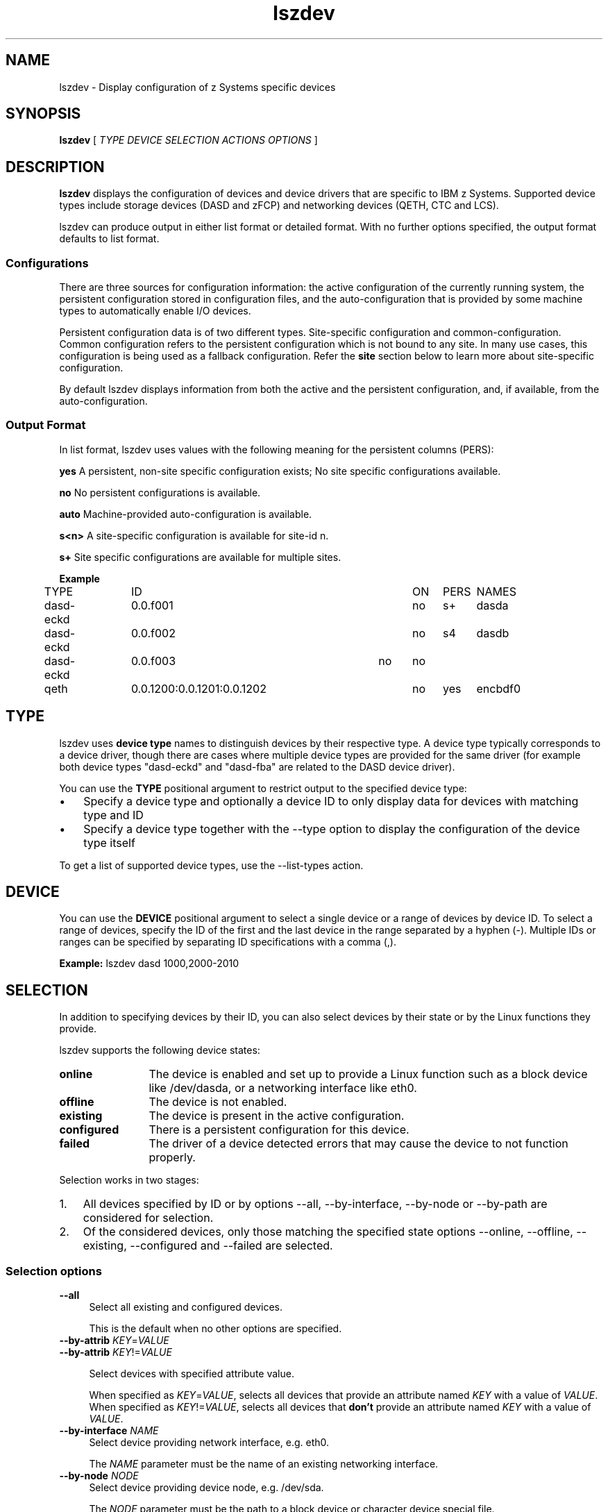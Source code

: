 .\" Copyright 2017 IBM Corp.
.\" s390-tools is free software; you can redistribute it and/or modify
.\" it under the terms of the MIT license. See LICENSE for details.
.\"
.\" Macro for inserting an option description prologue.
.\" .OD <long> [<short>] [args]
.de OD
.  ds args "
.  if !'\\$3'' .as args \fI\\$3\fP
.  if !'\\$4'' .as args \\$4
.  if !'\\$5'' .as args \fI\\$5\fP
.  if !'\\$6'' .as args \\$6
.  if !'\\$7'' .as args \fI\\$7\fP
.  PD 0
.  if !'\\$2'' .IP "\fB\-\\$2\fP \\*[args]" 4
.  if !'\\$1'' .IP "\fB\-\-\\$1\fP \\*[args]" 4
.  PD
..
.\" Macro for inserting code line.
.\" .CL <text>
.de CL
.  ds pfont \fP
.  nh
.  na
.  ft CW
\\$*
.  ft \\*[pfont]
.  ad
.  hy
.  br
..
.\" Macro for inserting a man page reference.
.\" .MP man-page section [suffix]
.de MP
.  nh
.  na
.  BR \\$1 (\\$2)\\$3
.  ad
.  hy
..
.
.TH lszdev 8 "Jan 2016" s390-tools lszdev
.
.SH NAME
lszdev - Display configuration of z Systems specific devices
.
.
.SH SYNOPSIS
.B "lszdev "
[
.I "TYPE "
.I "DEVICE "
.I "SELECTION "
.I "ACTIONS "
.I "OPTIONS "
]
.
.
.SH DESCRIPTION
.B lszdev
displays the configuration of devices and device drivers that
are specific to IBM z Systems. Supported device types include
storage devices (DASD and zFCP) and networking devices (QETH, CTC and LCS).
.PP
.
.PP
lszdev can produce output in either list format or detailed format.
With no further options specified, the output format defaults to list format.
.
.
.SS "Configurations"
There are three sources for configuration information: the active configuration
of the currently running system, the persistent configuration stored in
configuration files, and the auto-configuration that is provided by some
machine types to automatically enable I/O devices.
.PP
Persistent configuration data is of two different types. Site-specific configuration
and common-configuration. Common configuration refers to the persistent configuration
which is not bound to any site. In many use cases, this configuration is being
used as a fallback configuration.
Refer the
.B site
section below to learn more about site-specific configuration.
.PP
By default lszdev displays information from both the active and the persistent
configuration, and, if available, from the auto-configuration.
.PP
.SS Output Format
In list format, lszdev uses values with the following meaning for the persistent columns (PERS):

.B yes
.CL A persistent, non-site specific configuration exists; No site specific configurations available.

.B no
.CL No persistent configurations is available.

.B auto
.CL Machine-provided auto-configuration is available.

.B s<n>
.CL A site-specific configuration is available for site-id n.

.B s+
.CL Site specific configurations are available for multiple sites.

.B Example

.CL TYPE			ID						ON	PERS	NAMES
.CL dasd-eckd		0.0.f001					no   	s+    	dasda
.CL dasd-eckd		0.0.f002					no   	s4    	dasdb
.CL dasd-eckd		0.0.f003				no	no
.CL qeth			0.0.1200:0.0.1201:0.0.1202	no   	yes	encbdf0

.
.
.SH TYPE
lszdev uses
.B "device type"
names to distinguish devices by their respective type.
A device type typically corresponds to a device driver, though there are cases
where multiple device types are provided for the same driver (for example both
device types "dasd-eckd" and "dasd-fba" are related to the DASD device driver).
.PP
You can use the
.B TYPE
positional argument to restrict output to the specified device type:
.IP \(bu 3
Specify a device type and optionally a device ID to only display data for
devices with matching type and ID
.PP
.IP \(bu 3
Specify a device type together with the
.nh
\-\-type
.hy
option to display the configuration of the device type itself
.PP
To get a list of supported device types, use the
.nh
\-\-list\-types
.hy
action.
.PP
.
.
.SH DEVICE
You can use the
.B DEVICE
positional argument to select a single device or a range of devices by device
ID. To select a range of devices, specify
the ID of the first and the last device in the range separated by a hyphen (-).
Multiple IDs or ranges can be specified by separating ID specifications with a
comma (,).
.PP
.B Example:
.CL lszdev dasd 1000,2000-2010
.PP
.
.

.SH SELECTION
In addition to specifying devices by their ID, you can also select devices by
their state or by the Linux functions they provide.
.PP
lszdev supports the following device states:
.PP
.TP 12
.B online
The device is enabled and set up to provide a Linux function such as a
block device like /dev/dasda, or a networking interface like eth0.
.PP
.TP 12
.B offline
The device is not enabled.
.PP
.TP 12
.B existing
The device is present in the active configuration.
.PP
.TP 12
.B configured
There is a persistent configuration for this device.
.PP
.TP 12
.B failed
The driver of a device detected errors that may cause the device to not function
properly.
.PP
.
Selection works in two stages:
.PP
.IP 1. 3
All devices specified by ID or by options
.nh
\-\-all, \-\-by\-interface, \-\-by\-node or \-\-by\-path
.hy
are considered for selection.
.PP
.IP 2. 3
Of the considered devices, only those matching the specified state options
.nh
\-\-online, \-\-offline, \-\-existing, \-\-configured and \-\-failed
.hy
are selected.
.PP
.
.
.SS "Selection options"
.OD all "" ""
Select all existing and configured devices.

This is the default when no other options are specified.
.PP
.
.OD by-attrib "" "KEY" "=" "VALUE"
.OD by-attrib "" "KEY" "!=" "VALUE"

Select devices with specified attribute value.

When specified as
.IR KEY = VALUE ,
selects all devices that provide an attribute named
.I KEY
with a value of
.IR VALUE .
When specified as
.IR KEY != VALUE ,
selects all devices that
.B don't
provide an attribute named
.I KEY
with a value of
.IR VALUE .
.PP
.
.OD by-interface "" "NAME"
Select device providing network interface, e.g. eth0.

The
.I NAME
parameter must be the name of an existing networking interface.
.PP
.
.OD by-node "" "NODE"
Select device providing device node, e.g. /dev/sda.

The
.I NODE
parameter must be the path to a block device or character device special file.

.B Note:
If
.I NODE
is the device node for a logical device (such as a device mapper device),
lszdev will try to resolve the corresponding physical device nodes. The
.MP lsblk 8
tool must be available for this resolution to work.
.PP
.
.OD by-path "" "PATH"
Select device providing file system path, e.g. /usr.

The
.I PATH
parameter can be the mount point of a mounted file system, or a path
on that file system.

.B Note:
If the file system that provides
.I PATH
is stored on multiple physical devices or on a subvolume (such as supported by
btrfs) lszdev will try to resolve the corresponding physical device nodes. The
.MP lsblk 8
and
.MP findmnt 8
tools must be available and in the case of multiple physical devices the file
system must provide a valid UUID for this resolution to work.
.PP
.
.OD configured "" ""
Select all devices for which a persistent configuration exists.
.PP
.
.OD existing "" ""
Select all devices that are present in the active configuration.
.PP
.
.OD online "" ""
Select devices that are online.

An online device is a device in the active configuration that is set up
to provide its associated Linux function (such as a block device or networking
interface).
.PP
.
.OD offline "" ""
Select devices that are offline.


An offline device is a device in the active configuration that is
.B not
set up to provide its associated Linux function.
.PP
.
.OD failed "" ""
Select devices for which errors were detected.

A failed device is a device for which its driver detected an error condition
that may cause the device to not correctly perform its function. You can use
the \-\-info option of the lszdev tool to get more details on the detected
errors.

.B Example:
.CL lszdev \-\-failed \-\-info
.PP

.
.
.SH ACTIONS
.OD help "h" ""
Print usage information, then exit.
.PP
.
.OD info "i" ""
Display detailed information.

Displays detailed information about the configuration of the selected device
or device type. Specifying \-\-info twice will display additional device
information.

.PP
.
.OD list-columns "l" ""
List available output columns.

Lists all available columns for use with option \-\-columns.
.PP
.
.OD list-types "L" ""
List supported device types.

Lists the name and a short description for all device types supported by
lszdev.
.PP
.
.OD version "v" ""
Print version information, then exit.
.PP
.
.
.SH OPTIONS
.OD active "a" ""
List information from the active configuration only.

Restricts output to information obtained from the active configuration, that
is information from the running system.
.PP
.
.OD auto-conf "" ""
List information from the auto-configuration only.

Restricts output to information obtained from the auto-configuration.
The auto-configuration is the collection of configuration data obtained
automatically on some machine models during boot.

.B Note:
This data is refreshed during each boot. Also configuration directives in
the auto-configuration only take effect if there is no directive for the
same device in the persistent configuration.
.PP
.
.OD base "" "PATH" | "KEY" = "VALUE"
Change file system paths used to access files.

If
.I PATH
is specified without an equal sign (=), it is used as base path for accessing
files in the active and persistent configuration.

If the specified parameter is in KEY=VALUE format, only those paths
that begin with
.I KEY
are modified.
For these paths, the initial
.I KEY
portion is replaced with
.IR VALUE .

.B Example:
.CL lszdev --persistent --base /etc=/mnt/etc
.PP
.
.OD columns "c" "COLUMNS"
Specify comma-separated list of columns to display.

You can change the columns shown in list output format by specifying column
names as comma-separated list via the \-\-columns option. Note that \-\-columns
cannot be specified together with \-\-info.

.B Example:
.CL lszdev \-\-columns TYPE,ID

To get a list of supported column names, use the
.nh
\-\-list\-columns
.hy
action.
.PP
.
.OD no-headings "n" ""
Do not print column headings.

When displaying output in list format, this option can be specified to
suppress the output of a heading row.
.PP
.
.OD pairs "" ""
Produce output in KEY="VALUE" format.

You can use this option to generate output in a format more suitable for
processing by other programs. In this format, column values are prefixed
with the name of the corresponding column. Values are enclosed in double
quotation marks. Any quotation marks or slashes in the value string are
escaped by placing a slash in front of it.
.PP

.OD shell "" ""
Produces KEY="VALUE" format usable as shell variables.

You can use this option together with the --pairs option to generate
output that is suitable to be sourced in a shell environment. This
option generates similar output as it would be provided by the --pairs
option but it would take care of replacing any character of a column
name that would not be appropriate to be used as part of a shell
variable name by an underscore.
.PP
.
.OD persistent "p" ""
List information from the persistent configuration only.

Restricts output to information obtained from configuration files.
.OD quiet "q" ""
Print only minimal run-time information.
.PP
.
.OD site "s" "SITE-ID"
List the persistent configuration from the specified site only.

The resulted persistent configuration details are filtered based on the
.ID SITE-ID
value. The site specific information can be found in a basic lszdev output.
For example, the PERS column may show "s+" which indicates that the device
has multiple configurations for multiple sites, and "sn" where 'n' is an
number between 0 to 9, which indicates that the persistent configuration
for the device is available only for site 'n'.

.B Example:

.CL lszdev --site 3
.CL lszdev -i --site 2
.CL lszdev f001 --site 9

.PP
.
.PP
.
.OD type "t" ""
List information about device type.

Use this option to display configuration information of a device type instead
of a device.
.PP
.
.OD verbose "V" ""
Print additional run-time information.
.PP
.
.
.SH EXAMPLES
.B Display a list of all devices:
.RS 4
.CL lszdev
.RE
.PP
.
.B Return type and ID of root device in machine-readable format:
.RS 4
.CL lszdev \-\-columns TYPE,ID \-\-by\-path /
.RE
.PP
.
.B Display DASD driver settings:
.RS 4
.CL lszdev \-\-type dasd
.RE
.PP
.
.B Display cryptographic (AP) adapter and domain assignments:
.RS 4
.CL lszdev \-\-type ap
.RE
.PP
.
.SH "EXIT CODES"
lszdev returns a subset of the exit codes returned by the chzdev tool. See
.MP chzdev 8
for the detailed list.
.
.
.SH FILES
.TP
/etc/udev/rules.d/
lszdev reads udev rules representing the persistent configuration of devices
from this directory. File names start with "41-".
.TP
/etc/modprobe.d/
chzdev reads modprobe configuration files representing the persistent
configuration of certain device types from this directory. File names start
with "s390x-".
.
.
.SH "SEE ALSO"
.MP chzdev 8 ,
.MP lsdasd 8 ,
.MP lszfcp 8 ,
.MP lsqeth 8 ,
.MP lsblk 8 .
